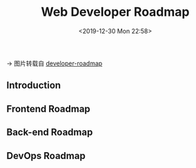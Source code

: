 #+DATE: <2019-12-30 Mon 22:58>
#+TITLE: Web Developer Roadmap

→ 图片转载自 [[https://github.com/kamranahmedse/developer-roadmap][developer-roadmap]]

** Introduction

** Frontend Roadmap

** Back-end Roadmap

** DevOps Roadmap

